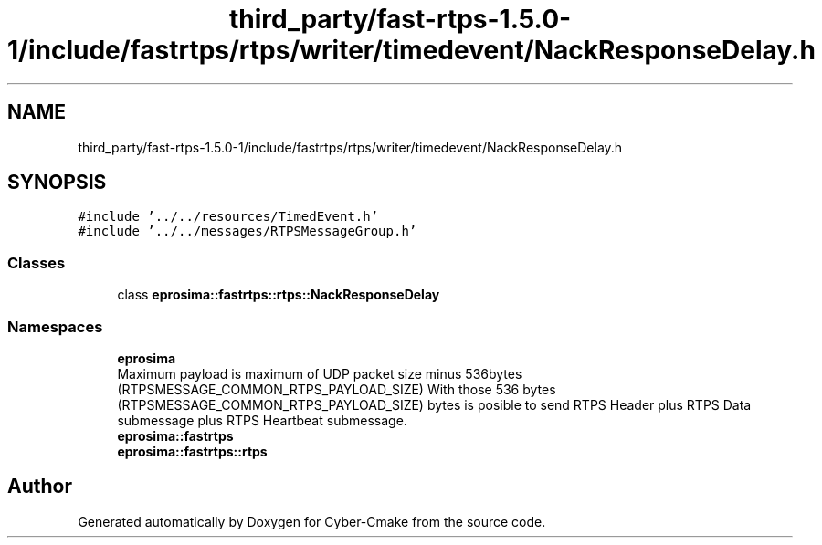 .TH "third_party/fast-rtps-1.5.0-1/include/fastrtps/rtps/writer/timedevent/NackResponseDelay.h" 3 "Sun Sep 3 2023" "Version 8.0" "Cyber-Cmake" \" -*- nroff -*-
.ad l
.nh
.SH NAME
third_party/fast-rtps-1.5.0-1/include/fastrtps/rtps/writer/timedevent/NackResponseDelay.h
.SH SYNOPSIS
.br
.PP
\fC#include '\&.\&./\&.\&./resources/TimedEvent\&.h'\fP
.br
\fC#include '\&.\&./\&.\&./messages/RTPSMessageGroup\&.h'\fP
.br

.SS "Classes"

.in +1c
.ti -1c
.RI "class \fBeprosima::fastrtps::rtps::NackResponseDelay\fP"
.br
.in -1c
.SS "Namespaces"

.in +1c
.ti -1c
.RI " \fBeprosima\fP"
.br
.RI "Maximum payload is maximum of UDP packet size minus 536bytes (RTPSMESSAGE_COMMON_RTPS_PAYLOAD_SIZE) With those 536 bytes (RTPSMESSAGE_COMMON_RTPS_PAYLOAD_SIZE) bytes is posible to send RTPS Header plus RTPS Data submessage plus RTPS Heartbeat submessage\&. "
.ti -1c
.RI " \fBeprosima::fastrtps\fP"
.br
.ti -1c
.RI " \fBeprosima::fastrtps::rtps\fP"
.br
.in -1c
.SH "Author"
.PP 
Generated automatically by Doxygen for Cyber-Cmake from the source code\&.
